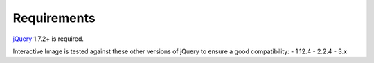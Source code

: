 Requirements
------------

`jQuery`_ 1.7.2+ is required.

Interactive Image is tested against these other versions of jQuery to ensure a good compatibility:
- 1.12.4
- 2.2.4
- 3.x

.. _jQuery: https://jquery.com/download/